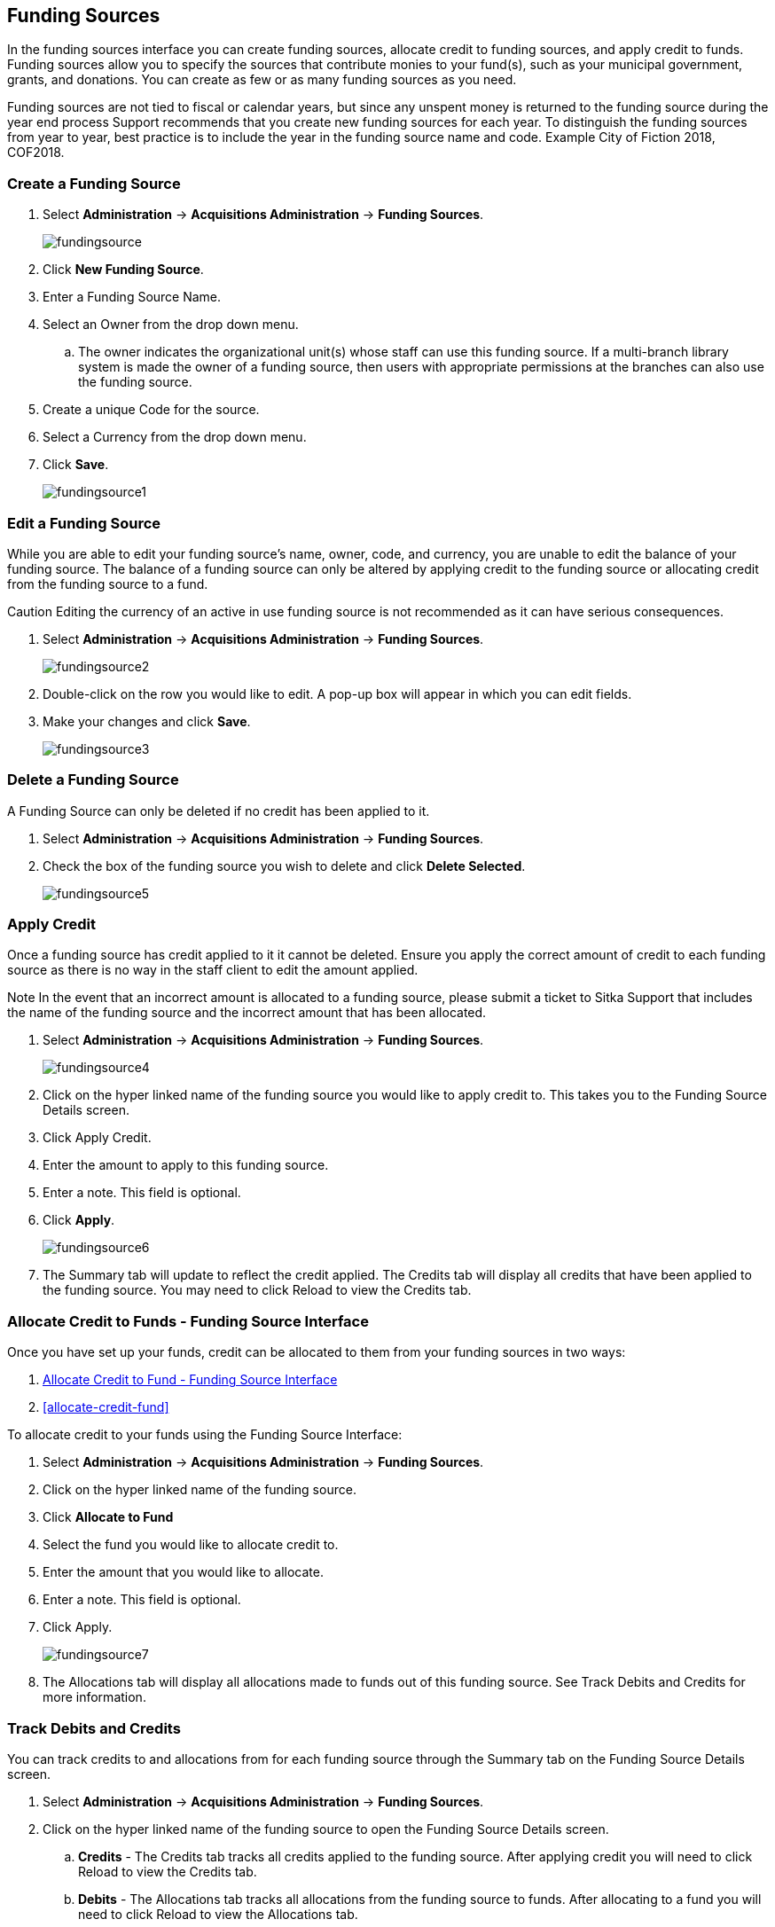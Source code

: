 Funding Sources
---------------

In the funding sources interface you can create funding sources, allocate credit to funding sources, and apply credit to funds. Funding sources allow you to specify the sources that contribute monies to your fund(s), such as your municipal government, grants, and donations. You can create as few or as many funding sources as you need.

Funding sources are not tied to fiscal or calendar years, but since any unspent money is returned to the funding source during the year end process Support recommends that you create new funding sources for each year. To distinguish the funding sources from year to year, best practice is to include the year in the funding source name and code. Example City of Fiction 2018, COF2018.

Create a Funding Source
~~~~~~~~~~~~~~~~~~~~~~~

. Select *Administration* -> *Acquisitions Administration* -> *Funding Sources*.
+
image::images/administration/fundingsource.png[]
+
. Click *New Funding Source*.
. Enter a Funding Source Name.
. Select an Owner from the drop down menu.
.. The owner indicates the organizational unit(s) whose staff can use this funding source. If a multi-branch library system is made the owner of a funding source, then users with appropriate permissions at the branches can also use the funding source.
. Create a unique Code for the source.
. Select a Currency from the drop down menu.
. Click *Save*.
+
image::images/administration/fundingsource1.png[]


Edit a Funding Source
~~~~~~~~~~~~~~~~~~~~~

While you are able to edit your funding source's name, owner, code, and currency, you are unable to edit the balance of your funding source. The balance of a funding source can only be altered by applying credit to the funding source or allocating credit from the funding source to a fund.

Caution Editing the currency of an active in use funding source is not recommended as it can have serious consequences.

. Select *Administration* -> *Acquisitions Administration* -> *Funding Sources*.
+
image::images/administration/fundingsource2.png[]
+
. Double-click on the row you would like to edit. A pop-up box will appear in which you can edit fields.
. Make your changes and click *Save*.
+
image::images/administration/fundingsource3.png[]


Delete a Funding Source
~~~~~~~~~~~~~~~~~~~~~~~

A Funding Source can only be deleted if no credit has been applied to it.

. Select *Administration* -> *Acquisitions Administration* -> *Funding Sources*.
. Check the box of the funding source you wish to delete and click *Delete Selected*.
+
image::images/administration/fundingsource5.png[]



Apply Credit
~~~~~~~~~~~~

Once a funding source has credit applied to it it cannot be deleted. Ensure you apply the correct amount of credit to each funding source as there is no way in the staff client to edit the amount applied.

Note In the event that an incorrect amount is allocated to a funding source, please submit a ticket to Sitka Support that includes the name of the funding source and the incorrect amount that has been allocated.

. Select *Administration* -> *Acquisitions Administration* -> *Funding Sources*.
+
image::images/administration/fundingsource4.png[]
+
. Click on the hyper linked name of the funding source you would like to apply credit to. This takes you to the Funding Source Details screen.
. Click Apply Credit.
. Enter the amount to apply to this funding source.
. Enter a note. This field is optional.
. Click *Apply*.
+
image::images/administration/fundingsource6.png[]
+
. The Summary tab will update to reflect the credit applied. The Credits tab will display all credits that have been applied to the funding source. You may need to click Reload to view the Credits tab.

Allocate Credit to Funds - Funding Source Interface
~~~~~~~~~~~~~~~~~~~~~~~~~~~~~~~~~~~~~~~~~~~~~~~~~~~

Once you have set up your funds, credit can be allocated to them from your funding sources in two ways:

. xref:allocate-credit-fund-source[]
. xref:allocate-credit-fund[]

To allocate credit to your funds using the Funding Source Interface:

anchor:allocate-credit-fund-source[Allocate Credit to Fund - Funding Source Interface]

. Select *Administration* -> *Acquisitions Administration* -> *Funding Sources*.
. Click on the hyper linked name of the funding source.
. Click *Allocate to Fund*
. Select the fund you would like to allocate credit to.
. Enter the amount that you would like to allocate.
. Enter a note. This field is optional.
. Click Apply.
+
image::images/administration/fundingsource7.png[]
+
. The Allocations tab will display all allocations made to funds out of this funding source. See Track Debits and Credits for more information.

Track Debits and Credits
~~~~~~~~~~~~~~~~~~~~~~~~

You can track credits to and allocations from for each funding source through the Summary tab on the Funding Source Details screen.

. Select *Administration* -> *Acquisitions Administration* -> *Funding Sources*.
. Click on the hyper linked name of the funding source to open the Funding Source Details screen.
.. *Credits* - The Credits tab tracks all credits applied to the funding source. After applying credit you will need to click Reload to view the Credits tab.
.. *Debits* - The Allocations tab tracks all allocations from the funding source to funds. After allocating to a fund you will need to click Reload to view the Allocations tab.
+
image::images/administration/fundingsource8.png[]
